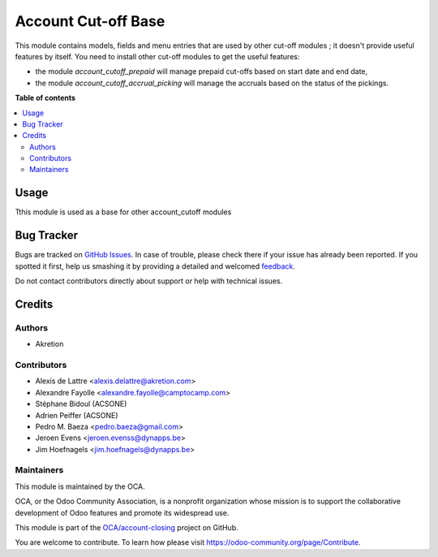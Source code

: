 ====================
Account Cut-off Base
====================

.. !!!!!!!!!!!!!!!!!!!!!!!!!!!!!!!!!!!!!!!!!!!!!!!!!!!!
   !! This file is generated by oca-gen-addon-readme !!
   !! changes will be overwritten.                   !!
   !!!!!!!!!!!!!!!!!!!!!!!!!!!!!!!!!!!!!!!!!!!!!!!!!!!!

.. |badge1| image:: https://img.shields.io/badge/maturity-Beta-yellow.png
    :target: https://odoo-community.org/page/development-status
    :alt: Beta
.. |badge2| image:: https://img.shields.io/badge/licence-AGPL--3-blue.png
    :target: http://www.gnu.org/licenses/agpl-3.0-standalone.html
    :alt: License: AGPL-3
.. |badge3| image:: https://img.shields.io/badge/github-OCA%2Faccount--closing-lightgray.png?logo=github
    :target: https://github.com/OCA/account-closing/tree/13.0/account_cutoff_base
    :alt: OCA/account-closing
.. |badge4| image:: https://img.shields.io/badge/weblate-Translate%20me-F47D42.png
    :target: https://translation.odoo-community.org/projects/account-closing-13-0/account-closing-13-0-account_cutoff_base
    :alt: Translate me on Weblate

|badge1| |badge2| |badge3| |badge4| 

This module contains models, fields and menu entries that are used by
other cut-off modules ; it doesn't provide useful features by itself. You
need to install other cut-off modules to get the useful features:

* the module *account_cutoff_prepaid* will manage prepaid cut-offs based on
  start date and end date,

* the module *account_cutoff_accrual_picking* will manage the accruals based
  on the status of the pickings.

**Table of contents**

.. contents::
   :local:

Usage
=====

Tthis module is used as a base for other account_cutoff modules

Bug Tracker
===========

Bugs are tracked on `GitHub Issues <https://github.com/OCA/account-closing/issues>`_.
In case of trouble, please check there if your issue has already been reported.
If you spotted it first, help us smashing it by providing a detailed and welcomed
`feedback <https://github.com/OCA/account-closing/issues/new?body=module:%20account_cutoff_base%0Aversion:%2013.0%0A%0A**Steps%20to%20reproduce**%0A-%20...%0A%0A**Current%20behavior**%0A%0A**Expected%20behavior**>`_.

Do not contact contributors directly about support or help with technical issues.

Credits
=======

Authors
~~~~~~~

* Akretion

Contributors
~~~~~~~~~~~~

* Alexis de Lattre <alexis.delattre@akretion.com>
* Alexandre Fayolle <alexandre.fayolle@camptocamp.com>
* Stéphane Bidoul (ACSONE)
* Adrien Peiffer (ACSONE)
* Pedro M. Baeza <pedro.baeza@gmail.com>
* Jeroen Evens <jeroen.evenss@dynapps.be>
* Jim Hoefnagels <jim.hoefnagels@dynapps.be>

Maintainers
~~~~~~~~~~~

This module is maintained by the OCA.

.. image:: https://odoo-community.org/logo.png
   :alt: Odoo Community Association
   :target: https://odoo-community.org

OCA, or the Odoo Community Association, is a nonprofit organization whose
mission is to support the collaborative development of Odoo features and
promote its widespread use.

This module is part of the `OCA/account-closing <https://github.com/OCA/account-closing/tree/13.0/account_cutoff_base>`_ project on GitHub.

You are welcome to contribute. To learn how please visit https://odoo-community.org/page/Contribute.
